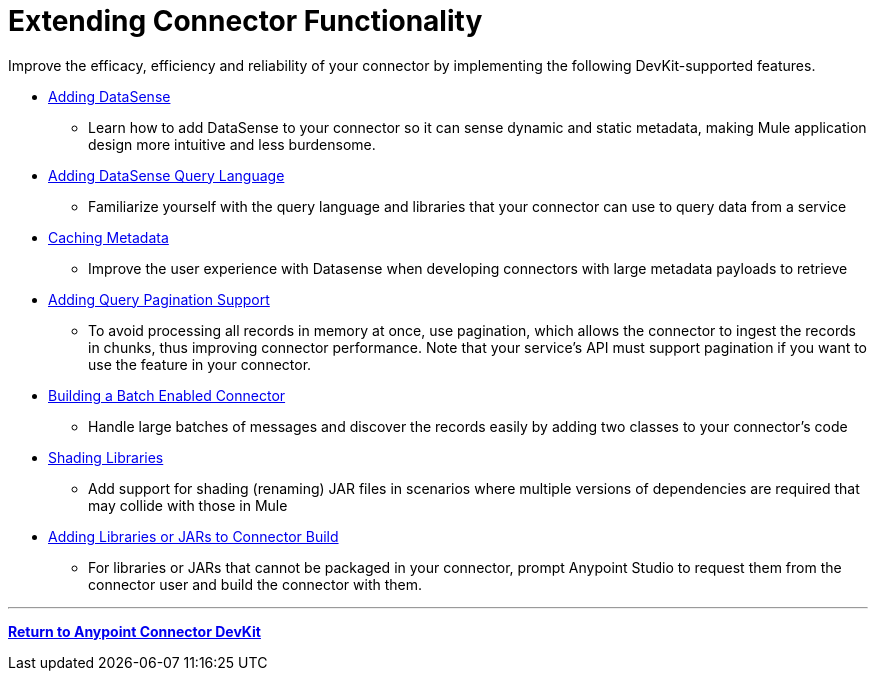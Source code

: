 = Extending Connector Functionality
:keywords: devkit, extend, connector

Improve the efficacy, efficiency and reliability of your connector by implementing the following DevKit-supported features.

* link:/anypoint-connector-devkit/v/3.8/adding-datasense[Adding DataSense]
** Learn how to add DataSense to your connector so it can sense dynamic and static metadata, making Mule application design more intuitive and less burdensome.
* link:/anypoint-connector-devkit/v/3.8/adding-datasense-query-language[Adding DataSense Query Language]
** Familiarize yourself with the query language and libraries that your connector can use to query data from a service
* link:/anypoint-connector-devkit/v/3.8/caching-metadata[Caching Metadata]
** Improve the user experience with Datasense when developing connectors with large metadata payloads to retrieve
* link:/anypoint-connector-devkit/v/3.8/adding-query-pagination-support[Adding Query Pagination Support]
** To avoid processing all records in memory at once, use pagination, which allows the connector to ingest the records in chunks, thus improving connector performance. Note that your service's API must support pagination if you want to use the feature in your connector.
* link:/anypoint-connector-devkit/v/3.8/building-a-batch-enabled-connector[Building a Batch Enabled Connector]
** Handle large batches of messages and discover the records easily by adding two classes to your connector's code
* link:/anypoint-connector-devkit/v/3.8/shading-libraries[Shading Libraries]
** Add support for shading (renaming) JAR files in scenarios where multiple versions of dependencies are required that may collide with those in Mule
* link:/anypoint-connector-devkit/v/3.8/adding-libraries[Adding Libraries or JARs to Connector Build]
** For libraries or JARs that cannot be packaged in your connector, prompt Anypoint Studio to request them from the connector user and build the connector with them.

'''''

*link:/anypoint-connector-devkit/v/3.8[Return to Anypoint Connector DevKit]*
